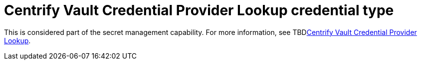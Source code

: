 [id="ref-controller-credential-centrify-vault"]

= Centrify Vault Credential Provider Lookup credential type

This is considered part of the secret management capability.
For more information, see TBDlink:{BaseURL}/red_hat_ansible_automation_platform/{PlatformVers}/html-single/configuring_automation_execution/ref-centrify-vault-lookup[Centrify Vault Credential Provider Lookup].